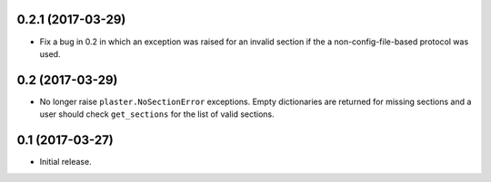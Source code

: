 0.2.1 (2017-03-29)
==================

- Fix a bug in 0.2 in which an exception was raised for an invalid section
  if the a non-config-file-based protocol was used.

0.2 (2017-03-29)
================

- No longer raise ``plaster.NoSectionError`` exceptions. Empty dictionaries
  are returned for missing sections and a user should check ``get_sections``
  for the list of valid sections.

0.1 (2017-03-27)
================

- Initial release.
